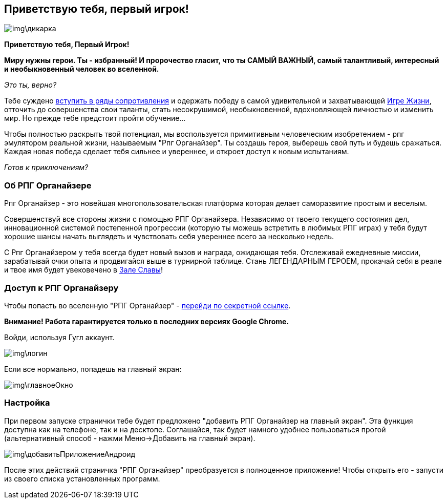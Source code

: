 == Приветствую тебя, первый игрок!

image::img\дикарка.jpg[]

*Приветствую тебя, Первый Игрок!*

*Миру нужны герои. Ты - избранный! И пророчество гласит, что ты САМЫЙ ВАЖНЫЙ, самый талантливый, интересный и необыкновенный человек во вселенной.*

_Это ты, верно?_

Тебе суждено http://eepurl.com/ciG_oL[вступить в ряды сопротивления] и одержать победу в самой удивительной и захватывающей http://nerdistway.blogspot.ru/2013/08/blog-post_5490.html[Игре Жизни], отточить до совершенства свои таланты, стать несокрушимой, необыкновенной, вдохновляющей личностью и изменить мир. Но прежде тебе предстоит пройти обучение...

Чтобы полностью раскрыть твой потенциал, мы воспользуется примитивным человеческим изобретением - рпг эмулятором реальной жизни, называемым "Рпг Органайзер". Ты создашь героя, выберешь свой путь и будешь сражаться. Каждая новая победа сделает тебя сильнее и увереннее, и откроет доступ к новым испытаниям.

_Готов к приключениям?_

=== Об РПГ Органайзере

Рпг Органайзер - это новейшая многопользовательская платформа которая делает саморазвитие простым и веселым.

Совершенствуй все стороны жизни с помощью РПГ Органайзера. Независимо от твоего текущего состояния дел, инновационной системой постепенной прогрессии (которую ты можешь встретить в любимых РПГ играх) у тебя будут хорошие шансы начать выглядеть и чувствовать себя увереннее всего за несколько недель. 

С Рпг Органайзером у тебя всегда будет новый вызов и награда, ожидающая тебя. Отслеживай ежедневные миссии, зарабатывай очки опыта и продвигайся выше в турнирной таблице. Стань ЛЕГЕНДАРНЫМ ГЕРОЕМ, прокачай себя в реале и твое имя будет увековечено в http://nerdistway.blogspot.com/2013/05/blog-post_91.html[Зале Славы]!

=== Доступ к РПГ Органайзеру

Чтобы попасть во вселенную "РПГ Органайзер" - https://rpgorganizer-72d0b.firebaseapp.com/[перейди по секретной ссылке].

*Внимание! Работа гарантируется только в последних версиях Google Chrome.*

Войди, используя Гугл аккаунт.

image::img\логин.jpg[]

Если все нормально, попадешь на главный экран:

image::img\главноеОкно.jpg[]

=== Настройка

При первом запуске странички тебе будет предложено "добавить РПГ Органайзер на главный экран". Эта функция доступна как на телефоне, так и на десктопе. Соглашайся, так будет намного удобнее пользоваться прогой (альтернативный способ - нажми Меню->Добавить на главный экран).

image::img\добавитьПриложениеАндроид.jpg[]

После этих действий страничка "РПГ Органайзер" преобразуется в полноценное приложение! Чтобы открыть его - запусти из своего списка установленных программ.